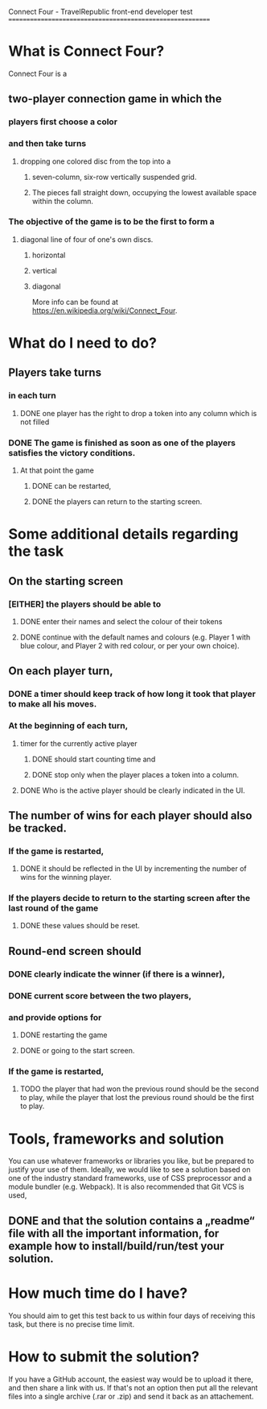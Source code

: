 Connect Four -  TravelRepublic front-end developer test
==========================================================

* What is Connect Four?
Connect Four is a
** two-player connection game in which the
*** players first choose a color
*** and then take turns
**** dropping one colored disc from the top into a
*****  seven-column, six-row vertically suspended grid.
*****  The pieces fall straight down, occupying the lowest available space within the column.
*** The objective of the game is to be the first to form a
**** diagonal line of four of one's own discs.
***** horizontal
***** vertical
***** diagonal

 More info can be found at https://en.wikipedia.org/wiki/Connect_Four.

* What do I need to do?
** Players take turns
*** in each turn
**** DONE one player has the right to drop a token into any column which is not filled
     CLOSED: [2019-11-17 Sun 22:54]
*** DONE The game is finished as soon as one of the players satisfies the victory conditions.
    CLOSED: [2019-11-17 Sun 22:53]
**** At that point the game
***** DONE can be restarted,
      CLOSED: [2019-11-18 Mon 00:22]
***** DONE the players can return to the starting screen.
      CLOSED: [2019-11-18 Mon 00:22]

* Some additional details regarding the task
** On the starting screen
*** [EITHER] the players should be able to
**** DONE enter their names and select the colour of their tokens
     CLOSED: [2019-11-17 Sun 22:53]
**** DONE continue with the default names and colours (e.g. Player 1 with blue colour, and Player 2 with red colour, or per your own choice).
     CLOSED: [2019-11-17 Sun 22:53]

** On each player turn,
*** DONE a timer should keep track of how long it took that player to make all his moves.
    CLOSED: [2019-11-18 Mon 00:33]
*** At the beginning of each turn,
**** timer for the currently active player
***** DONE should start counting time and
      CLOSED: [2019-11-18 Mon 00:33]
***** DONE stop only when the player places a token into a column.
      CLOSED: [2019-11-18 Mon 00:33]
**** DONE Who is the active player should be clearly indicated in the UI.
     CLOSED: [2019-11-17 Sun 22:53]

** The number of wins for each player should also be tracked.
*** If the game is restarted,
**** DONE it should be reflected in the UI by incrementing the number of wins for the winning player.
     CLOSED: [2019-11-18 Mon 00:22]
*** If the players decide to return to the starting screen after the last round of the game
**** DONE these values should be reset.
     CLOSED: [2019-11-18 Mon 00:22]


** Round-end screen should
*** DONE clearly indicate the winner (if there is a winner),
    CLOSED: [2019-11-18 Mon 00:22]
*** DONE current score between the two players,
    CLOSED: [2019-11-18 Mon 00:22]
*** and provide options for
**** DONE restarting the game
     CLOSED: [2019-11-18 Mon 00:22]
**** DONE or going to the start screen.
     CLOSED: [2019-11-18 Mon 00:22]
*** If the game is restarted,
**** TODO the player that had won the previous round should be the second to play, while the player that lost the previous round should be the first to play.

* Tools, frameworks and solution
  You can use whatever frameworks or libraries you like, but be prepared to justify your use of them.
  Ideally, we would like to see a solution based on one of the industry standard frameworks, use of CSS preprocessor and a module bundler (e.g. Webpack). It is also recommended that Git VCS is used,
** DONE and that the solution contains a „readme“ file with all the important information, for example how to install/build/run/test your solution.
   CLOSED: [2019-11-18 Mon 02:14]

* How much time do I have?
  You should aim to get this test back to us within four days of receiving this task, but there is no precise time limit.

* How to submit the solution?
  If you have a GitHub account, the easiest way would be to upload it there, and then share a link with us. If that's not an option then put all the relevant files into a single archive (.rar or .zip) and send it back as an attachement.
